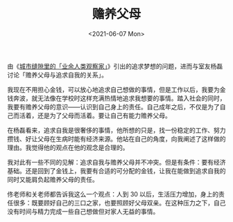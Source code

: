 #+TITLE: 赡养父母
#+DATE: <2021-06-07 Mon>
#+HUGO_TAGS: 随笔
由《[[https://mp.weixin.qq.com/s/f8fO-DF6xqONghG5_xbGsA][城市缝隙里的「业余人类观察家」]]》引出的追求梦想的问题，进而与室友杨磊讨论「赡养父母与追求自我的关系」。

我现在不用担心金钱，可以放心地追求自己想做的事情，但是工作以后，我要为金钱奔波，就无法像在学校时这样充满热情地追求我想要的事情。踏入社会的同时，我要有赡养父母的意识------认识到自己身上的责任。自己成年之后，不仅是为了自己而活着，还是为了父母而活着。要让自己有能力赡养父母。

在杨磊看来，追求自我是很奢侈的事情，他所想的只是，找一份稳定的工作、努力攒钱、好让父母在生病时能有经济来源。他站在自己的角度，向我阐述了这样做的理由。我觉得他的观点在他的观念是合理的。

我对此有一些不同的见解：追求自我与赡养父母并不冲突。但是有条件：要有经济基础。还是回到了金钱上，我要有合适的可分配的金钱，让我在能做到追求自我的同时又能肩负起赡养父母的责任。

佟老师和关老师都告诉我这么一个观点：人到 30
以后，生活压力增加，身上的责任很多：既要顾好自己的三口之家，也要照顾好父母双亲。在这种压力之下，自己没有时间与精力完成一些自己想做但对家人无益的事情。
